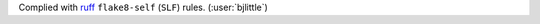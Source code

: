 Complied with `ruff <https://github.com/astral-sh/ruff>`__
``flake8-self`` (``SLF``) rules. (:user:`bjlittle`)
